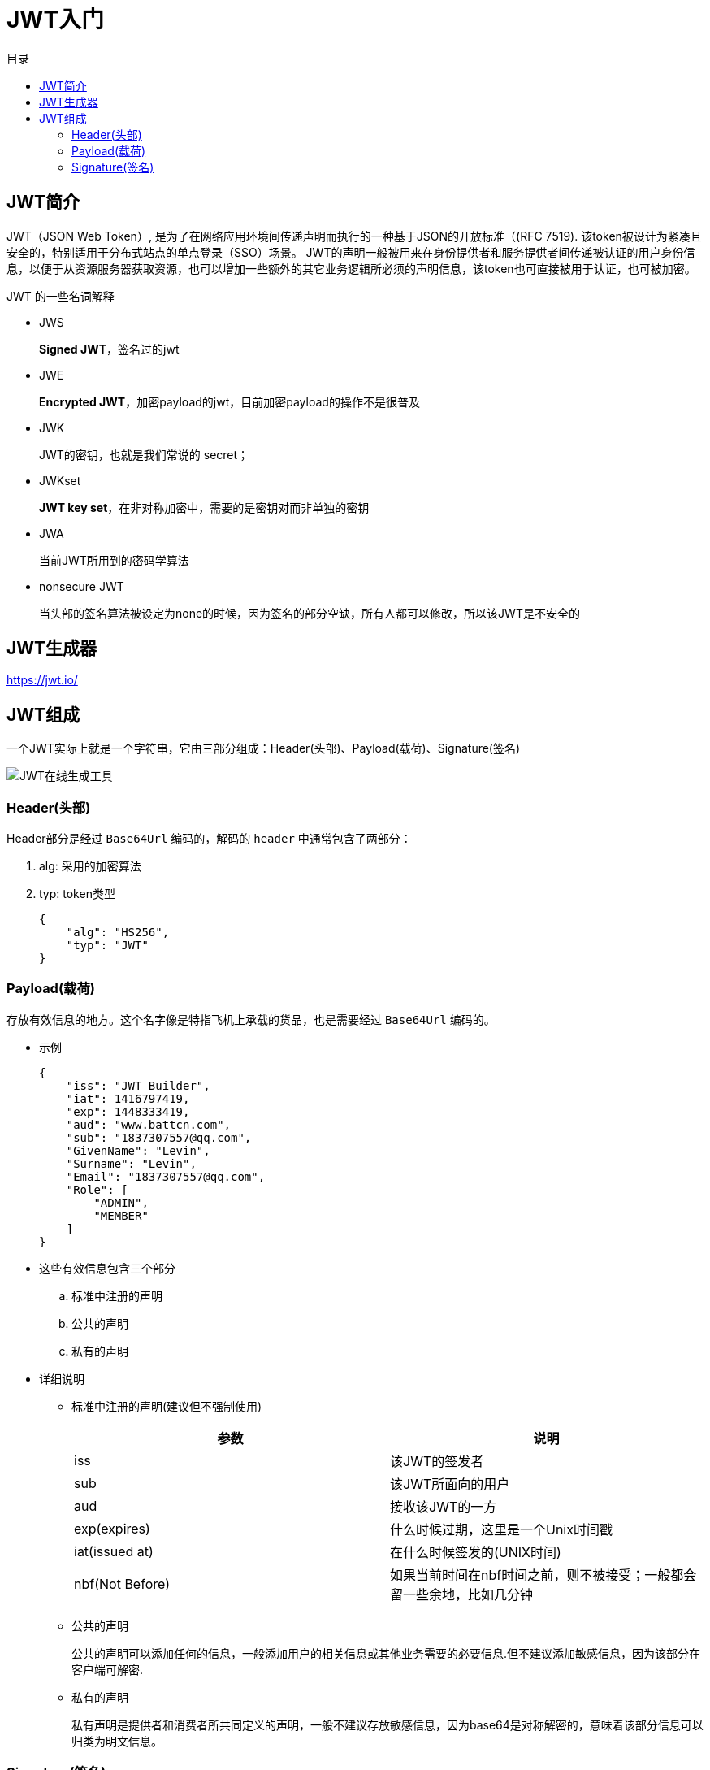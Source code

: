 = JWT入门
:scripts: cjk
:toc: left
:toc-title: 目录
:toclevels: 4

== JWT简介

JWT（JSON Web Token）, 是为了在网络应用环境间传递声明而执行的一种基于JSON的开放标准（(RFC 7519).
该token被设计为紧凑且安全的，特别适用于分布式站点的单点登录（SSO）场景。
JWT的声明一般被用来在身份提供者和服务提供者间传递被认证的用户身份信息，以便于从资源服务器获取资源，也可以增加一些额外的其它业务逻辑所必须的声明信息，该token也可直接被用于认证，也可被加密。

JWT 的一些名词解释

* JWS
+
*Signed JWT*，签名过的jwt
* JWE
+
*Encrypted JWT*，加密payload的jwt，目前加密payload的操作不是很普及
* JWK
+
JWT的密钥，也就是我们常说的 secret；
* JWKset
+
*JWT key set*，在非对称加密中，需要的是密钥对而非单独的密钥
* JWA
+
当前JWT所用到的密码学算法
* nonsecure JWT
+
当头部的签名算法被设定为none的时候，因为签名的部分空缺，所有人都可以修改，所以该JWT是不安全的

== JWT生成器

https://jwt.io/

== JWT组成

一个JWT实际上就是一个字符串，它由三部分组成：Header(头部)、Payload(载荷)、Signature(签名)

image::JWT在线生成工具.png[]

=== Header(头部)

Header部分是经过 ```Base64Url``` 编码的，解码的 ```header``` 中通常包含了两部分：

. alg: 采用的加密算法
. typ: token类型
+
[,json]
----
{
    "alg": "HS256",
    "typ": "JWT"
}
----

=== Payload(载荷)
存放有效信息的地方。这个名字像是特指飞机上承载的货品，也是需要经过 ```Base64Url``` 编码的。

* 示例
+
[,json]
----
{
    "iss": "JWT Builder",
    "iat": 1416797419,
    "exp": 1448333419,
    "aud": "www.battcn.com",
    "sub": "1837307557@qq.com",
    "GivenName": "Levin",
    "Surname": "Levin",
    "Email": "1837307557@qq.com",
    "Role": [
        "ADMIN",
        "MEMBER"
    ]
}
----


* 这些有效信息包含三个部分
.. 标准中注册的声明
.. 公共的声明
.. 私有的声明


* 详细说明
** 标准中注册的声明(建议但不强制使用)
+
[%header]
|===
| 参数            | 说明
| iss             | 该JWT的签发者
| sub             | 该JWT所面向的用户
| aud             | 接收该JWT的一方
| exp(expires)    | 什么时候过期，这里是一个Unix时间戳
| iat(issued at)  | 在什么时候签发的(UNIX时间)
| nbf(Not Before) | 如果当前时间在nbf时间之前，则不被接受；一般都会留一些余地，比如几分钟
|===

** 公共的声明
+
公共的声明可以添加任何的信息，一般添加用户的相关信息或其他业务需要的必要信息.但不建议添加敏感信息，因为该部分在客户端可解密.
** 私有的声明
+
私有声明是提供者和消费者所共同定义的声明，一般不建议存放敏感信息，因为base64是对称解密的，意味着该部分信息可以归类为明文信息。

=== Signature(签名)
签证信息，这个签证信息由三步生成：

[,js]
----
key = 'secretkey'
unsignedToken = encodeBase64(header) + '.' + encodeBase64(payload)
signature = HMAC-SHA256(key, unsignedToken)
----
